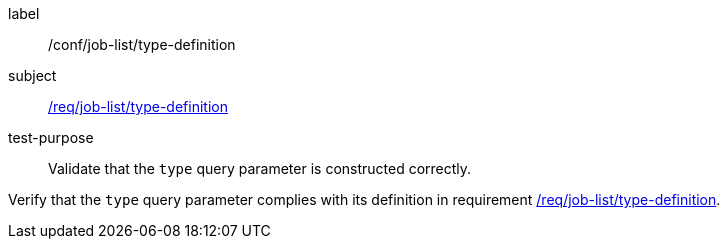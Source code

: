 [[ats_job-list_type-definition]]
[abstract_test]
====
[%metadata]
label:: /conf/job-list/type-definition
subject:: <<req_job-list_type-definition,/req/job-list/type-definition>>
test-purpose:: Validate that the `type` query parameter is constructed correctly.

[.component,class=test method]
=====
[.component,class=step]
--
Verify that the `type` query parameter complies with its definition in requirement <<req_job-list_type-definition,/req/job-list/type-definition>>.
--
=====
====
